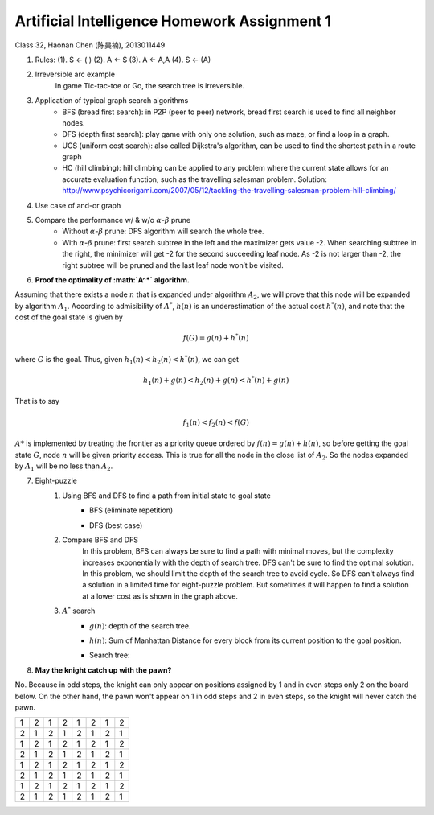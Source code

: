 Artificial Intelligence Homework Assignment 1
=====
Class 32, Haonan Chen (陈昊楠), 2013011449

1. Rules: (1). S <- ( ) (2). A <- S (3). A <- A,A (4). S <- (A)
	.. image:: http://oa5omjl18.bkt.clouddn.com/2016_10_07_67f72fddc12234f665659d56bb935ba.png
2. Irreversible arc example
	In game Tic-tac-toe or Go, the search tree is irreversible.
3. Application of typical graph search algorithms
	* BFS (bread first search): in P2P (peer to peer) network, bread first search is used to find all neighbor nodes.
	* DFS (depth first search): play game with only one solution, such as maze, or find a loop in a graph.
	* UCS (uniform cost search): also called Dijkstra's algorithm, can be used to find the shortest path in a route graph
	* HC (hill climbing): hill climbing can be applied to any problem where the current state allows for an accurate evaluation function, such as the travelling salesman problem. Solution: http://www.psychicorigami.com/2007/05/12/tackling-the-travelling-salesman-problem-hill-climbing/
4. Use case of and-or graph
	.. image:: http://oa5omjl18.bkt.clouddn.com/2016_10_09_c8f21b3673b85658a3876e99e68440.png
5. Compare the performance w/ & w/o :math:`\alpha`-:math:`\beta` prune
	* Without :math:`\alpha`-:math:`\beta` prune: DFS algorithm will search the whole tree.
	* With :math:`\alpha`-:math:`\beta` prune: first search subtree in the left and the maximizer gets value -2. When searching subtree in the right, the minimizer will get -2 for the second succeeding leaf node. As -2 is not larger than -2, the right subtree will be pruned and the last leaf node won’t be visited.
6. **Proof the optimality of :math:`A^*` algorithm.**

Assuming that there exists a node :math:`n` that is expanded under algorithm :math:`A_2`, we will prove that this node will be expanded by algorithm :math:`A_1`.
According to admisibility of :math:`A^*`, :math:`h(n)` is an underestimation of the actual cost :math:`h^*(n)`, and note that the cost of the goal state is given by

.. math:: f(G) = g(n)+h^*(n)

where :math:`G` is the goal. Thus, given :math:`h_1(n)<h_2(n)<h^*(n)`, we can get

.. math:: h_1(n)+g(n)<h_2(n)+g(n)<h^*(n)+g(n)

That is to say

.. math:: f_1(n)<f_2(n)<f(G)

:math:`A*` is implemented by treating the frontier as a priority queue ordered by :math:`f(n) = g(n) + h(n)`, so before getting the goal state :math:`G`, node :math:`n` will be given priority access. This is true for all the node in the close list of :math:`A_2`. So the nodes expanded by :math:`A_1` will be no less than :math:`A_2`.

7. Eight-puzzle
	#. Using BFS and DFS to find a path from initial state to goal state
		* BFS (eliminate repetition)
			.. image:: http://oa5omjl18.bkt.clouddn.com/2016_10_07_bfs.gv.png
		* DFS (best case)
			.. image:: http://oa5omjl18.bkt.clouddn.com/2016_10_07_dfs.png
	#. Compare BFS and DFS
		In this problem, BFS can always be sure to find a path with minimal moves, but the complexity increases exponentially with the depth of search tree. DFS can't be sure to find the optimal solution. In this problem, we should limit the depth of the search tree to avoid cycle. So DFS can't always find a solution in a limited time for eight-puzzle problem. But sometimes it will happen to find a solution at a lower cost as is shown in the graph above.
	#. :math:`A^*` search
		* :math:`g(n)`: depth of the search tree.
		* :math:`h(n)`: Sum of Manhattan Distance for every block from its current position to the goal position.
		* Search tree:
			.. image:: http://oa5omjl18.bkt.clouddn.com/2016_10_09_a-star.png

8. **May the knight catch up with the pawn?**

No. Because in odd steps, the knight can only appear on positions assigned by 1 and in even steps only 2 on the board below. On the other hand, the pawn won't appear on 1 in odd steps and 2 in even steps, so the knight will never catch the pawn.

+-+-+-+-+-+-+-+-+
|1|2|1|2|1|2|1|2|
+-+-+-+-+-+-+-+-+
|2|1|2|1|2|1|2|1|
+-+-+-+-+-+-+-+-+
|1|2|1|2|1|2|1|2|
+-+-+-+-+-+-+-+-+
|2|1|2|1|2|1|2|1|
+-+-+-+-+-+-+-+-+
|1|2|1|2|1|2|1|2|
+-+-+-+-+-+-+-+-+
|2|1|2|1|2|1|2|1|
+-+-+-+-+-+-+-+-+
|1|2|1|2|1|2|1|2|
+-+-+-+-+-+-+-+-+
|2|1|2|1|2|1|2|1|
+-+-+-+-+-+-+-+-+

